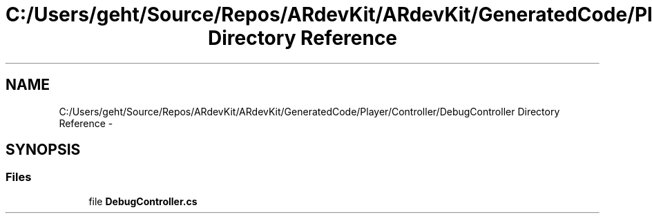 .TH "C:/Users/geht/Source/Repos/ARdevKit/ARdevKit/GeneratedCode/Player/Controller/DebugController Directory Reference" 3 "Wed Dec 18 2013" "Version 0.1" "ARdevkit" \" -*- nroff -*-
.ad l
.nh
.SH NAME
C:/Users/geht/Source/Repos/ARdevKit/ARdevKit/GeneratedCode/Player/Controller/DebugController Directory Reference \- 
.SH SYNOPSIS
.br
.PP
.SS "Files"

.in +1c
.ti -1c
.RI "file \fBDebugController\&.cs\fP"
.br
.in -1c
